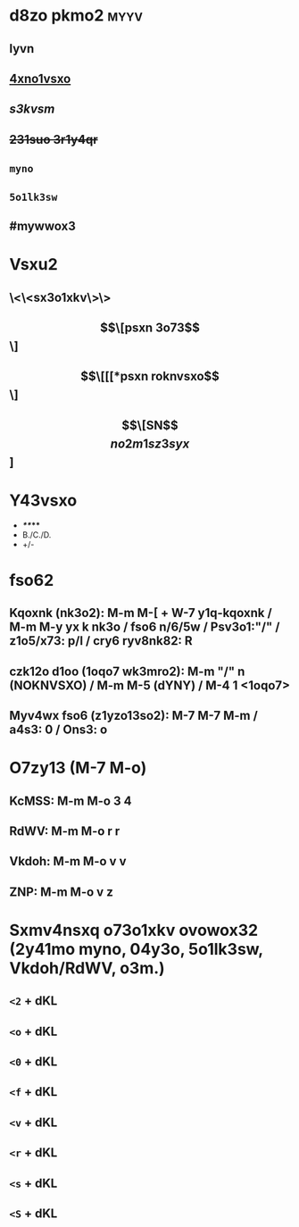 #+cdKbdeZ: 2ry6kvv sxnox3
#+dYNY: dYNY(3) VKdOb(v) MKXMOVVON(m) NOVOQKdON(n) | NYXO(y) + M-m M-m

* d8zo pkmo2 :myyv:
** *lyvn*
** _4xno1vsxo_
** /s3kvsm/
** +231suo 3r1y4qr+
** =myno=
** ~5o1lk3sw~
** #mywwox3

* Vsxu2
** \<\<sx3o1xkv\>\>
** \[\[psxn 3o73\]\]
** \[\[[[*psxn roknvsxo\]\]
** \[\[SN\]\[no2m1sz3syx\]]

* Y43vsxo
- */**/***
- B./C./D.
- +/-

* fso62
** Kqoxnk (nk3o2): M-m M-[ + W-7 y1q-kqoxnk / M-m M-y yx k nk3o / fso6 n/6/5w / Psv3o1:"/" / z1o5/x73: p/l / cry6 ryv8nk82: R
** czk12o d1oo (1oqo7 wk3mro2):  M-m "/" n (NOKNVSXO) / M-m M-5 (dYNY) / M-4 1 <1oqo7>
** Myv4wx fso6 (z1yzo13so2): M-7 M-7 M-m / a4s3: 0 / Ons3: o

* O7zy13 (M-7 M-o)
** KcMSS: M-m M-o 3 4
** RdWV:  M-m M-o r r
** Vkdoh: M-m M-o v v
** ZNP:   M-m M-o v z

* Sxmv4nsxq o73o1xkv ovowox32 (2y41mo myno, 04y3o, 5o1lk3sw, Vkdoh/RdWV, o3m.)
** =<2= + dKL
#+LOQSX_cbM <vkxq>
#+OXN_cbM
** =<o= + dKL
#+LOQSX_OhKWZVO
#+OXN_OhKWZVO
** =<0= + dKL
#+LOQSX_aeYdO
#+OXN_aeYdO
** =<f= + dKL
#+LOQSX_fObLKdSW
#+OXN_fObLKdSW
** =<v= + dKL
#+LOQSX_Vkdoh
#+OXN_Vkdoh
** =<r= + dKL
#+LOQSX_RdWV
#+OXN_RdWV
** =<s= + dKL
#+SXNOh:
** =<S= + dKL
#+SXMVeNO: "/zk3r/3y/psvoxkwo/8y4/sx3o1km3s5ov8/2ovom3"

